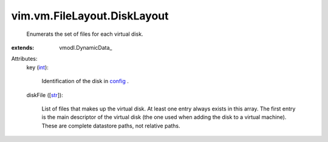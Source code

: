 
vim.vm.FileLayout.DiskLayout
============================
  Enumerats the set of files for each virtual disk.
:extends: vmodl.DynamicData_

Attributes:
    key (`int <https://docs.python.org/2/library/stdtypes.html>`_):

       Identification of the disk in `config <vim/vm/ConfigInfo.rst>`_ .
    diskFile ([`str <https://docs.python.org/2/library/stdtypes.html>`_]):

       List of files that makes up the virtual disk. At least one entry always exists in this array. The first entry is the main descriptor of the virtual disk (the one used when adding the disk to a virtual machine). These are complete datastore paths, not relative paths.
